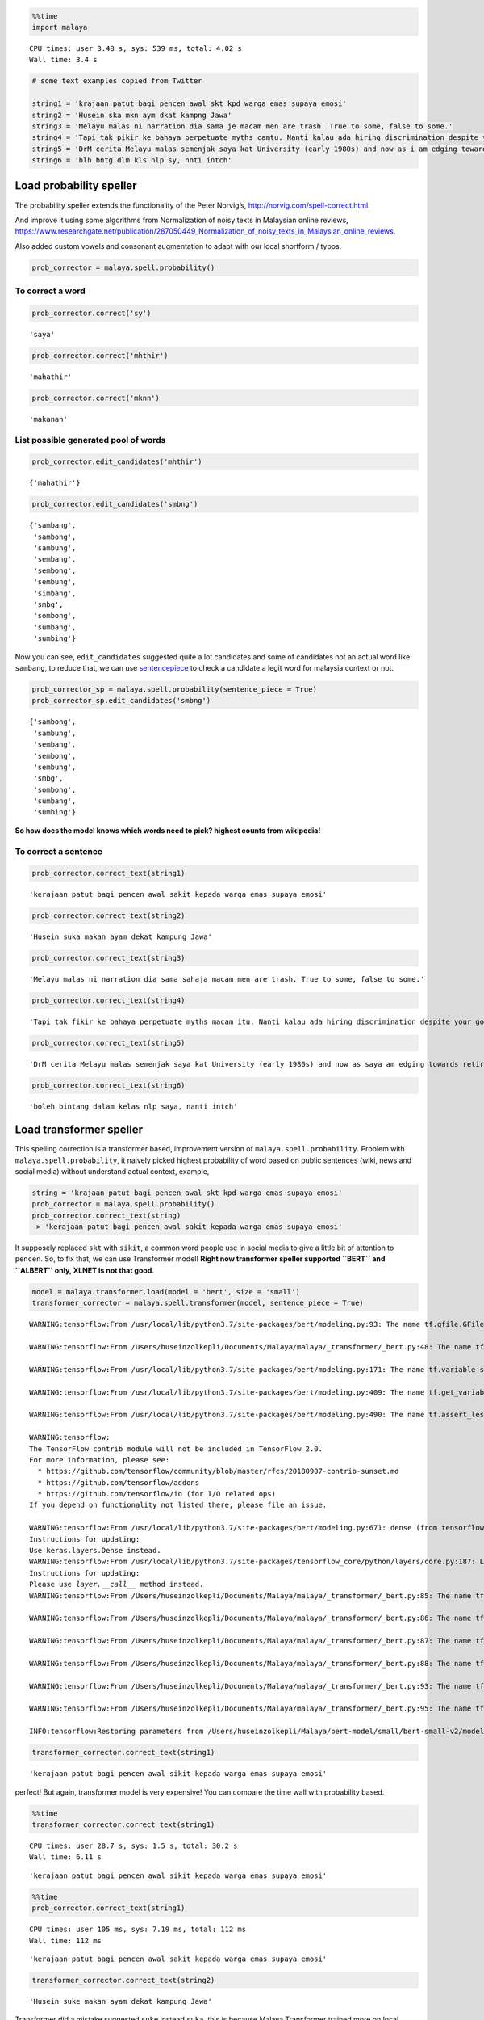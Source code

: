 .. code:: ipython3

    %%time
    import malaya


.. parsed-literal::

    CPU times: user 3.48 s, sys: 539 ms, total: 4.02 s
    Wall time: 3.4 s


.. code:: ipython3

    # some text examples copied from Twitter
    
    string1 = 'krajaan patut bagi pencen awal skt kpd warga emas supaya emosi'
    string2 = 'Husein ska mkn aym dkat kampng Jawa'
    string3 = 'Melayu malas ni narration dia sama je macam men are trash. True to some, false to some.'
    string4 = 'Tapi tak pikir ke bahaya perpetuate myths camtu. Nanti kalau ada hiring discrimination despite your good qualifications because of your race tau pulak marah. Your kids will be victims of that too.'
    string5 = 'DrM cerita Melayu malas semenjak saya kat University (early 1980s) and now as i am edging towards retirement in 4-5 years time after a career of being an Engineer, Project Manager, General Manager'
    string6 = 'blh bntg dlm kls nlp sy, nnti intch'

Load probability speller
------------------------

The probability speller extends the functionality of the Peter Norvig’s,
http://norvig.com/spell-correct.html.

And improve it using some algorithms from Normalization of noisy texts
in Malaysian online reviews,
https://www.researchgate.net/publication/287050449_Normalization_of_noisy_texts_in_Malaysian_online_reviews.

Also added custom vowels and consonant augmentation to adapt with our
local shortform / typos.

.. code:: ipython3

    prob_corrector = malaya.spell.probability()

To correct a word
^^^^^^^^^^^^^^^^^

.. code:: ipython3

    prob_corrector.correct('sy')




.. parsed-literal::

    'saya'



.. code:: ipython3

    prob_corrector.correct('mhthir')




.. parsed-literal::

    'mahathir'



.. code:: ipython3

    prob_corrector.correct('mknn')




.. parsed-literal::

    'makanan'



List possible generated pool of words
^^^^^^^^^^^^^^^^^^^^^^^^^^^^^^^^^^^^^

.. code:: ipython3

    prob_corrector.edit_candidates('mhthir')




.. parsed-literal::

    {'mahathir'}



.. code:: ipython3

    prob_corrector.edit_candidates('smbng')




.. parsed-literal::

    {'sambang',
     'sambong',
     'sambung',
     'sembang',
     'sembong',
     'sembung',
     'simbang',
     'smbg',
     'sombong',
     'sumbang',
     'sumbing'}



Now you can see, ``edit_candidates`` suggested quite a lot candidates
and some of candidates not an actual word like ``sambang``, to reduce
that, we can use
`sentencepiece <https://github.com/google/sentencepiece>`__ to check a
candidate a legit word for malaysia context or not.

.. code:: ipython3

    prob_corrector_sp = malaya.spell.probability(sentence_piece = True)
    prob_corrector_sp.edit_candidates('smbng')




.. parsed-literal::

    {'sambong',
     'sambung',
     'sembang',
     'sembong',
     'sembung',
     'smbg',
     'sombong',
     'sumbang',
     'sumbing'}



**So how does the model knows which words need to pick? highest counts
from wikipedia!**

To correct a sentence
^^^^^^^^^^^^^^^^^^^^^

.. code:: ipython3

    prob_corrector.correct_text(string1)




.. parsed-literal::

    'kerajaan patut bagi pencen awal sakit kepada warga emas supaya emosi'



.. code:: ipython3

    prob_corrector.correct_text(string2)




.. parsed-literal::

    'Husein suka makan ayam dekat kampung Jawa'



.. code:: ipython3

    prob_corrector.correct_text(string3)




.. parsed-literal::

    'Melayu malas ni narration dia sama sahaja macam men are trash. True to some, false to some.'



.. code:: ipython3

    prob_corrector.correct_text(string4)




.. parsed-literal::

    'Tapi tak fikir ke bahaya perpetuate myths macam itu. Nanti kalau ada hiring discrimination despite your good qualifications because of your race tahu pula marah. Your kids will be victims of that too.'



.. code:: ipython3

    prob_corrector.correct_text(string5)




.. parsed-literal::

    'DrM cerita Melayu malas semenjak saya kat University (early 1980s) and now as saya am edging towards retirement in 4-5 years time after a career of being an Engineer, Project Manager, General Manager'



.. code:: ipython3

    prob_corrector.correct_text(string6)




.. parsed-literal::

    'boleh bintang dalam kelas nlp saya, nanti intch'



Load transformer speller
------------------------

This spelling correction is a transformer based, improvement version of
``malaya.spell.probability``. Problem with ``malaya.spell.probability``,
it naively picked highest probability of word based on public sentences
(wiki, news and social media) without understand actual context,
example,

.. code:: python

   string = 'krajaan patut bagi pencen awal skt kpd warga emas supaya emosi'
   prob_corrector = malaya.spell.probability()
   prob_corrector.correct_text(string)
   -> 'kerajaan patut bagi pencen awal sakit kepada warga emas supaya emosi'

It supposely replaced ``skt`` with ``sikit``, a common word people use
in social media to give a little bit of attention to ``pencen``. So, to
fix that, we can use Transformer model! **Right now transformer speller
supported ``BERT`` and ``ALBERT`` only, XLNET is not that good**.

.. code:: ipython3

    model = malaya.transformer.load(model = 'bert', size = 'small')
    transformer_corrector = malaya.spell.transformer(model, sentence_piece = True)


.. parsed-literal::

    WARNING:tensorflow:From /usr/local/lib/python3.7/site-packages/bert/modeling.py:93: The name tf.gfile.GFile is deprecated. Please use tf.io.gfile.GFile instead.
    
    WARNING:tensorflow:From /Users/huseinzolkepli/Documents/Malaya/malaya/_transformer/_bert.py:48: The name tf.placeholder is deprecated. Please use tf.compat.v1.placeholder instead.
    
    WARNING:tensorflow:From /usr/local/lib/python3.7/site-packages/bert/modeling.py:171: The name tf.variable_scope is deprecated. Please use tf.compat.v1.variable_scope instead.
    
    WARNING:tensorflow:From /usr/local/lib/python3.7/site-packages/bert/modeling.py:409: The name tf.get_variable is deprecated. Please use tf.compat.v1.get_variable instead.
    
    WARNING:tensorflow:From /usr/local/lib/python3.7/site-packages/bert/modeling.py:490: The name tf.assert_less_equal is deprecated. Please use tf.compat.v1.assert_less_equal instead.
    
    WARNING:tensorflow:
    The TensorFlow contrib module will not be included in TensorFlow 2.0.
    For more information, please see:
      * https://github.com/tensorflow/community/blob/master/rfcs/20180907-contrib-sunset.md
      * https://github.com/tensorflow/addons
      * https://github.com/tensorflow/io (for I/O related ops)
    If you depend on functionality not listed there, please file an issue.
    
    WARNING:tensorflow:From /usr/local/lib/python3.7/site-packages/bert/modeling.py:671: dense (from tensorflow.python.layers.core) is deprecated and will be removed in a future version.
    Instructions for updating:
    Use keras.layers.Dense instead.
    WARNING:tensorflow:From /usr/local/lib/python3.7/site-packages/tensorflow_core/python/layers/core.py:187: Layer.apply (from tensorflow.python.keras.engine.base_layer) is deprecated and will be removed in a future version.
    Instructions for updating:
    Please use `layer.__call__` method instead.
    WARNING:tensorflow:From /Users/huseinzolkepli/Documents/Malaya/malaya/_transformer/_bert.py:85: The name tf.InteractiveSession is deprecated. Please use tf.compat.v1.InteractiveSession instead.
    
    WARNING:tensorflow:From /Users/huseinzolkepli/Documents/Malaya/malaya/_transformer/_bert.py:86: The name tf.global_variables_initializer is deprecated. Please use tf.compat.v1.global_variables_initializer instead.
    
    WARNING:tensorflow:From /Users/huseinzolkepli/Documents/Malaya/malaya/_transformer/_bert.py:87: The name tf.get_collection is deprecated. Please use tf.compat.v1.get_collection instead.
    
    WARNING:tensorflow:From /Users/huseinzolkepli/Documents/Malaya/malaya/_transformer/_bert.py:88: The name tf.GraphKeys is deprecated. Please use tf.compat.v1.GraphKeys instead.
    
    WARNING:tensorflow:From /Users/huseinzolkepli/Documents/Malaya/malaya/_transformer/_bert.py:93: The name tf.train.Saver is deprecated. Please use tf.compat.v1.train.Saver instead.
    
    WARNING:tensorflow:From /Users/huseinzolkepli/Documents/Malaya/malaya/_transformer/_bert.py:95: The name tf.get_default_graph is deprecated. Please use tf.compat.v1.get_default_graph instead.
    
    INFO:tensorflow:Restoring parameters from /Users/huseinzolkepli/Malaya/bert-model/small/bert-small-v2/model.ckpt


.. code:: ipython3

    transformer_corrector.correct_text(string1)




.. parsed-literal::

    'kerajaan patut bagi pencen awal sikit kepada warga emas supaya emosi'



perfect! But again, transformer model is very expensive! You can compare
the time wall with probability based.

.. code:: ipython3

    %%time
    transformer_corrector.correct_text(string1)


.. parsed-literal::

    CPU times: user 28.7 s, sys: 1.5 s, total: 30.2 s
    Wall time: 6.11 s




.. parsed-literal::

    'kerajaan patut bagi pencen awal sikit kepada warga emas supaya emosi'



.. code:: ipython3

    %%time
    prob_corrector.correct_text(string1)


.. parsed-literal::

    CPU times: user 105 ms, sys: 7.19 ms, total: 112 ms
    Wall time: 112 ms




.. parsed-literal::

    'kerajaan patut bagi pencen awal sakit kepada warga emas supaya emosi'



.. code:: ipython3

    transformer_corrector.correct_text(string2)




.. parsed-literal::

    'Husein suke makan ayam dekat kampung Jawa'



Transformer did a mistake suggested ``suke`` instead ``suka``, this is
because Malaya Transformer trained more on local context (social media)
instead of standard context.

Load symspeller speller
-----------------------

This spelling correction is an improvement version for
`symspeller <https://github.com/mammothb/symspellpy>`__ to adapt with
our local shortform / typos. Before you able to use this spelling
correction, you need to install
`symspeller <https://github.com/mammothb/symspellpy>`__,

.. code:: bash

   pip install symspellpy

.. code:: ipython3

    symspell_corrector = malaya.spell.symspell()

To correct a word
^^^^^^^^^^^^^^^^^

.. code:: ipython3

    symspell_corrector.correct('bntng')




.. parsed-literal::

    'bintang'



.. code:: ipython3

    symspell_corrector.correct('kerajaan')




.. parsed-literal::

    'kerajaan'



.. code:: ipython3

    symspell_corrector.correct('mknn')




.. parsed-literal::

    'makanan'



List possible generated words
^^^^^^^^^^^^^^^^^^^^^^^^^^^^^

.. code:: ipython3

    symspell_corrector.edit_step('mrh')




.. parsed-literal::

    {'marah': 12684.0,
     'merah': 21448.5,
     'arah': 15066.5,
     'darah': 10003.0,
     'mara': 7504.5,
     'malah': 7450.0,
     'zarah': 3753.5,
     'murah': 3575.5,
     'barah': 2707.5,
     'march': 2540.5,
     'martha': 390.0,
     'marsha': 389.0,
     'maratha': 88.5,
     'marcha': 22.5,
     'karaha': 13.5,
     'maraba': 13.5,
     'varaha': 11.5,
     'marana': 4.5,
     'marama': 4.5}



To correct a sentence
^^^^^^^^^^^^^^^^^^^^^

.. code:: ipython3

    symspell_corrector.correct_text(string1)




.. parsed-literal::

    'kerajaan patut bagi pencen awal saat kepada warga emas supaya emosi'



.. code:: ipython3

    symspell_corrector.correct_text(string2)




.. parsed-literal::

    'Husein sama makan ayam dapat kampung Jawa'



.. code:: ipython3

    symspell_corrector.correct_text(string3)




.. parsed-literal::

    'Melayu malas ni narration dia sama sahaja macam men are trash. True to some, false to some.'



.. code:: ipython3

    symspell_corrector.correct_text(string4)




.. parsed-literal::

    'Tapi tak fikir ke bahaya perpetuate maathai macam itu. Nanti kalau ada hiring discrimination despite your good qualifications because of your race tahu pula marah. Your kids will be victims of that too.'



.. code:: ipython3

    symspell_corrector.correct_text(string5)




.. parsed-literal::

    'DrM cerita Melayu malas semenjak saya kat University (early 1980s) and now as saya am edging towards retirement in 4-5 aras time after a career of being an Engineer, Project Manager, General Manager'



.. code:: ipython3

    symspell_corrector.correct_text(string6)




.. parsed-literal::

    'ialah bintang dalam kelas malaya saya, nanti mintalah'


